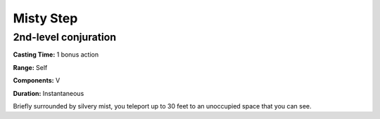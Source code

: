 
.. _srd_Misty-Step:

Misty Step
-------------------------------------------------------------

2nd-level conjuration
^^^^^^^^^^^^^^^^^^^^^

**Casting Time:** 1 bonus action

**Range:** Self

**Components:** V

**Duration:** Instantaneous

Briefly surrounded by silvery mist, you teleport up to 30 feet to an
unoccupied space that you can see.

